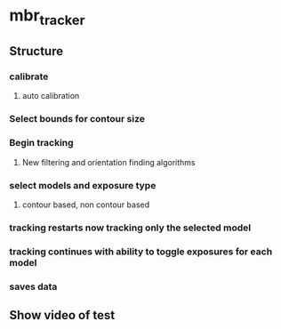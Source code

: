 * mbr_tracker
** Structure
*** calibrate
**** auto calibration
*** Select bounds for contour size
*** Begin tracking
**** New filtering and orientation finding algorithms
*** select models and exposure type
**** contour based, non contour based
*** tracking restarts now tracking only the selected model
*** tracking continues with ability to toggle exposures for each model
*** saves data
** Show video of test
